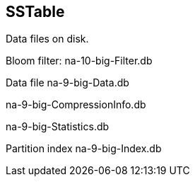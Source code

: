 == SSTable

Data files on disk.

Bloom filter: na-10-big-Filter.db

Data file na-9-big-Data.db

na-9-big-CompressionInfo.db

na-9-big-Statistics.db

Partition index na-9-big-Index.db
